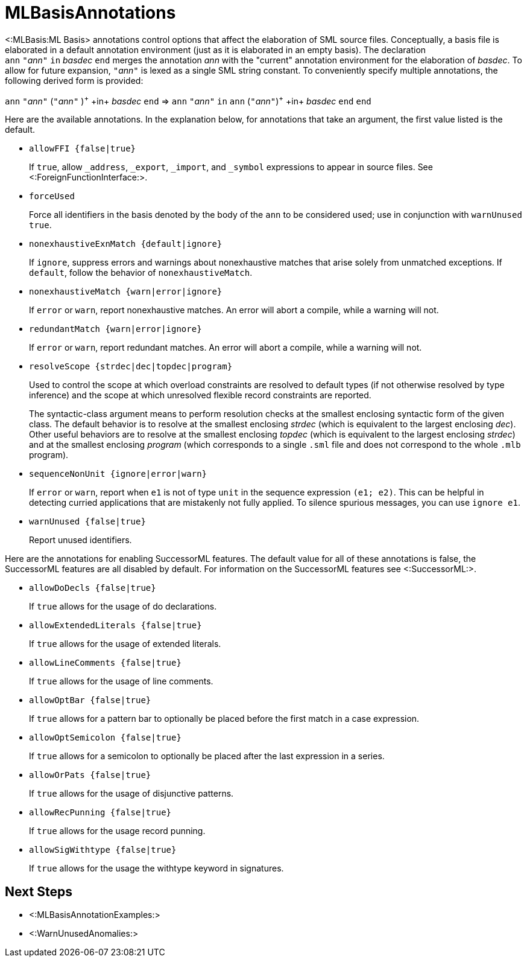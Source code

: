 MLBasisAnnotations
==================

<:MLBasis:ML Basis> annotations control options that affect the
elaboration of SML source files.  Conceptually, a basis file is
elaborated in a default annotation environment (just as it is
elaborated in an empty basis).  The declaration
++ann++{nbsp}++"++__ann__++"++{nbsp}++in++{nbsp}__basdec__{nbsp}++end++
merges the annotation _ann_ with the "current" annotation environment
for the elaboration of _basdec_.  To allow for future expansion,
++"++__ann__++"++ is lexed as a single SML string constant.  To
conveniently specify multiple annotations, the following derived form
is provided:

****
+ann+ ++"++__ann__++"++ (++"++__ann__++"++ )^\+^ +in+ _basdec_ +end+
=>
+ann+ ++"++__ann__++"++ +in+ +ann+ (++"++__ann__++"++)^\+^ +in+ _basdec_ +end+ +end+
****

Here are the available annotations.  In the explanation below, for
annotations that take an argument, the first value listed is the
default.

* +allowFFI {false|true}+
+
If `true`, allow `_address`, `_export`, `_import`, and `_symbol`
expressions to appear in source files.  See
<:ForeignFunctionInterface:>.

* +forceUsed+
+
Force all identifiers in the basis denoted by the body of the `ann` to
be considered used; use in conjunction with `warnUnused true`.

* +nonexhaustiveExnMatch {default|ignore}+
+
If `ignore`, suppress errors and warnings about nonexhaustive matches
that arise solely from unmatched exceptions.  If `default`, follow the
behavior of `nonexhaustiveMatch`.

* +nonexhaustiveMatch {warn|error|ignore}+
+
If `error` or `warn`, report nonexhaustive matches.  An error will
abort a compile, while a warning will not.

* +redundantMatch {warn|error|ignore}+
+
If `error` or `warn`, report redundant matches.  An error will abort a
compile, while a warning will not.

* +resolveScope {strdec|dec|topdec|program}+
+
Used to control the scope at which overload constraints are resolved
to default types (if not otherwise resolved by type inference) and the
scope at which unresolved flexible record constraints are reported.
+
The syntactic-class argument means to perform resolution checks at the
smallest enclosing syntactic form of the given class.  The default
behavior is to resolve at the smallest enclosing _strdec_ (which is
equivalent to the largest enclosing _dec_).  Other useful behaviors
are to resolve at the smallest enclosing _topdec_ (which is equivalent
to the largest enclosing _strdec_) and at the smallest enclosing
_program_ (which corresponds to a single `.sml` file and does not
correspond to the whole `.mlb` program).

* +sequenceNonUnit {ignore|error|warn}+
+
If `error` or `warn`, report when `e1` is not of type `unit` in the
sequence expression `(e1; e2)`.  This can be helpful in detecting
curried applications that are mistakenly not fully applied.  To
silence spurious messages, you can use `ignore e1`.

* +warnUnused {false|true}+
+
Report unused identifiers.

Here are the annotations for enabling SuccessorML
features.  The default value for all of these annotations is false,
the SuccessorML features are all disabled by default.
For information on the SuccessorML features
see <:SuccessorML:>.

* +allowDoDecls {false|true}+
+
If `true` allows for the usage of do declarations.

* +allowExtendedLiterals {false|true}+
+
If `true` allows for the usage of extended literals.

* +allowLineComments {false|true}+
+
If `true` allows for the usage of line comments.

* +allowOptBar {false|true}+
+
If `true` allows for a pattern bar to optionally be placed before the
first match in a case expression.

* +allowOptSemicolon {false|true}+
+
If `true` allows for a semicolon to optionally be placed after the last
expression in a series.

* +allowOrPats {false|true}+
+
If `true` allows for the usage of disjunctive patterns.

* +allowRecPunning {false|true}+
+
If `true` allows for the usage record punning.

* +allowSigWithtype {false|true}+
+
If `true` allows for the usage the withtype keyword in signatures.

== Next Steps ==

 * <:MLBasisAnnotationExamples:>
 * <:WarnUnusedAnomalies:>
